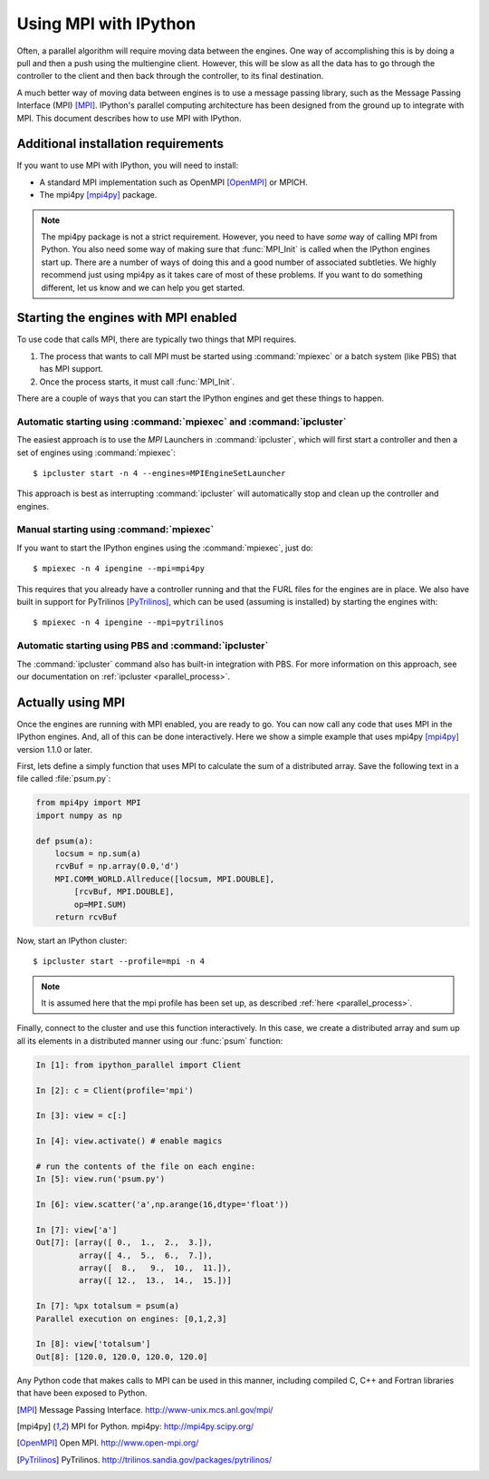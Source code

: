 .. _parallelmpi:

=======================
Using MPI with IPython
=======================

Often, a parallel algorithm will require moving data between the engines. One
way of accomplishing this is by doing a pull and then a push using the
multiengine client. However, this will be slow as all the data has to go
through the controller to the client and then back through the controller, to
its final destination.

A much better way of moving data between engines is to use a message passing
library, such as the Message Passing Interface (MPI) [MPI]_. IPython's
parallel computing architecture has been designed from the ground up to
integrate with MPI. This document describes how to use MPI with IPython.

Additional installation requirements
====================================

If you want to use MPI with IPython, you will need to install:

* A standard MPI implementation such as OpenMPI [OpenMPI]_ or MPICH.
* The mpi4py [mpi4py]_ package.

.. note::

    The mpi4py package is not a strict requirement. However, you need to
    have *some* way of calling MPI from Python. You also need some way of
    making sure that :func:`MPI_Init` is called when the IPython engines start
    up. There are a number of ways of doing this and a good number of
    associated subtleties. We highly recommend just using mpi4py as it
    takes care of most of these problems. If you want to do something
    different, let us know and we can help you get started.

Starting the engines with MPI enabled
=====================================

To use code that calls MPI, there are typically two things that MPI requires.

1. The process that wants to call MPI must be started using
   :command:`mpiexec` or a batch system (like PBS) that has MPI support.
2. Once the process starts, it must call :func:`MPI_Init`.

There are a couple of ways that you can start the IPython engines and get
these things to happen.

Automatic starting using :command:`mpiexec` and :command:`ipcluster`
--------------------------------------------------------------------

The easiest approach is to use the `MPI` Launchers in :command:`ipcluster`,
which will first start a controller and then a set of engines using
:command:`mpiexec`::

    $ ipcluster start -n 4 --engines=MPIEngineSetLauncher

This approach is best as interrupting :command:`ipcluster` will automatically
stop and clean up the controller and engines.

Manual starting using :command:`mpiexec`
----------------------------------------

If you want to start the IPython engines using the :command:`mpiexec`, just
do::

    $ mpiexec -n 4 ipengine --mpi=mpi4py

This requires that you already have a controller running and that the FURL
files for the engines are in place. We also have built in support for
PyTrilinos [PyTrilinos]_, which can be used (assuming is installed) by
starting the engines with::

    $ mpiexec -n 4 ipengine --mpi=pytrilinos

Automatic starting using PBS and :command:`ipcluster`
------------------------------------------------------

The :command:`ipcluster` command also has built-in integration with PBS. For
more information on this approach, see our documentation on :ref:`ipcluster
<parallel_process>`.

Actually using MPI
==================

Once the engines are running with MPI enabled, you are ready to go. You can
now call any code that uses MPI in the IPython engines. And, all of this can
be done interactively. Here we show a simple example that uses mpi4py
[mpi4py]_ version 1.1.0 or later.

First, lets define a simply function that uses MPI to calculate the sum of a
distributed array. Save the following text in a file called :file:`psum.py`:

.. sourcecode:: python

    from mpi4py import MPI
    import numpy as np

    def psum(a):
        locsum = np.sum(a)
        rcvBuf = np.array(0.0,'d')
        MPI.COMM_WORLD.Allreduce([locsum, MPI.DOUBLE],
            [rcvBuf, MPI.DOUBLE],
            op=MPI.SUM)
        return rcvBuf

Now, start an IPython cluster::

    $ ipcluster start --profile=mpi -n 4
    
.. note::

    It is assumed here that the mpi profile has been set up, as described :ref:`here
    <parallel_process>`.

Finally, connect to the cluster and use this function interactively. In this
case, we create a distributed array and sum up all its elements in a distributed
manner using our :func:`psum` function:

.. sourcecode:: ipython

    In [1]: from ipython_parallel import Client

    In [2]: c = Client(profile='mpi')

    In [3]: view = c[:]

    In [4]: view.activate() # enable magics

    # run the contents of the file on each engine:
    In [5]: view.run('psum.py')

    In [6]: view.scatter('a',np.arange(16,dtype='float'))

    In [7]: view['a']
    Out[7]: [array([ 0.,  1.,  2.,  3.]),
             array([ 4.,  5.,  6.,  7.]),
             array([  8.,   9.,  10.,  11.]),
             array([ 12.,  13.,  14.,  15.])]

    In [7]: %px totalsum = psum(a)
    Parallel execution on engines: [0,1,2,3]

    In [8]: view['totalsum']
    Out[8]: [120.0, 120.0, 120.0, 120.0]

Any Python code that makes calls to MPI can be used in this manner, including
compiled C, C++ and Fortran libraries that have been exposed to Python.

.. [MPI] Message Passing Interface.  http://www-unix.mcs.anl.gov/mpi/
.. [mpi4py] MPI for Python. mpi4py: http://mpi4py.scipy.org/
.. [OpenMPI] Open MPI. http://www.open-mpi.org/
.. [PyTrilinos] PyTrilinos. http://trilinos.sandia.gov/packages/pytrilinos/


